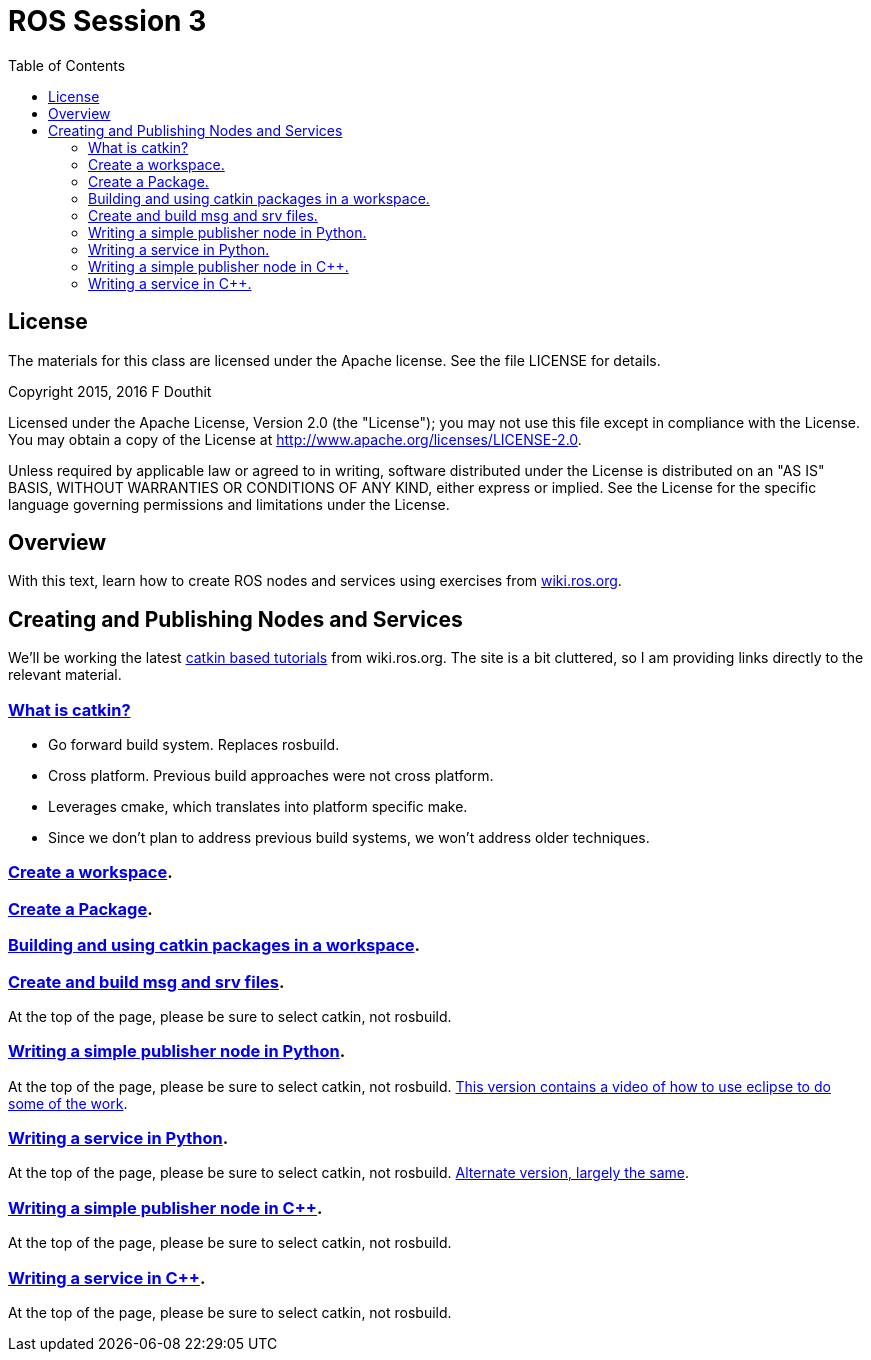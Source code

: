 :imagesdir: ./images
:toc: macro

= ROS Session 3

toc::[]


== License

The materials for this class are licensed under the Apache license. See the file LICENSE for details.

Copyright 2015, 2016 F Douthit

Licensed under the Apache License, Version 2.0 (the "License");
you may not use this file except in compliance with the License.
You may obtain a copy of the License at
http://www.apache.org/licenses/LICENSE-2.0.

Unless required by applicable law or agreed to in writing, software
distributed under the License is distributed on an "AS IS" BASIS,
WITHOUT WARRANTIES OR CONDITIONS OF ANY KIND, either express or implied.
See the License for the specific language governing permissions and
limitations under the License.


== Overview

With this text, learn how to create ROS nodes and services using exercises from http://wiki.ros.org/[wiki.ros.org].

== Creating and Publishing Nodes and Services

We’ll be working the latest http://wiki.ros.org/catkin/Tutorials[catkin based tutorials] from wiki.ros.org. The site is a bit cluttered, so I am providing links directly to the relevant material.


=== http://wiki.ros.org/catkin[What is catkin?]
 
 ** Go forward build system. Replaces rosbuild.
 
 ** Cross platform. Previous build approaches were
 not cross platform.
 ** Leverages cmake, which translates into 
 platform specific make.
 ** Since we don’t plan to address previous build systems, 
 we won’t address older techniques.

=== http://wiki.ros.org/catkin/Tutorials/create_a_workspace[Create a workspace].

=== http://wiki.ros.org/catkin/Tutorials/CreatingPackage[Create a Package].

=== http://wiki.ros.org/catkin/Tutorials/using_a_workspace[Building and using catkin packages in a workspace].

=== http://wiki.ros.org/ROS/Tutorials/CreatingMsgAndSrv[Create and build msg and srv files]. 

At the top of the page, please be sure to select catkin, not rosbuild.

=== http://wiki.ros.org/rospy_tutorials/Tutorials/WritingPublisherSubscriber[Writing a simple publisher node in Python].

At the top of the page, please be sure to select catkin, not rosbuild. http://wiki.ros.org/ROS/Tutorials/WritingPublisherSubscriber%28python%29[This version contains a video of how to use eclipse to do some of the work].

=== http://wiki.ros.org/rospy_tutorials/Tutorials/WritingServiceClient[Writing a service in Python].

At the top of the page, please be sure to select catkin, not rosbuild. http://wiki.ros.org/ROS/Tutorials/WritingServiceClient%28python%29[Alternate version, largely the same].

=== http://wiki.ros.org/ROS/Tutorials/WritingPublisherSubscriber%28c%2B%2B%29[Writing a simple publisher node in C++]. 

At the top of the page, please be sure to select catkin, not rosbuild.

=== http://wiki.ros.org/ROS/Tutorials/WritingServiceClient%28c%2B%2B%29[Writing a service in C++].

At the top of the page, please be sure to select catkin, not rosbuild.

